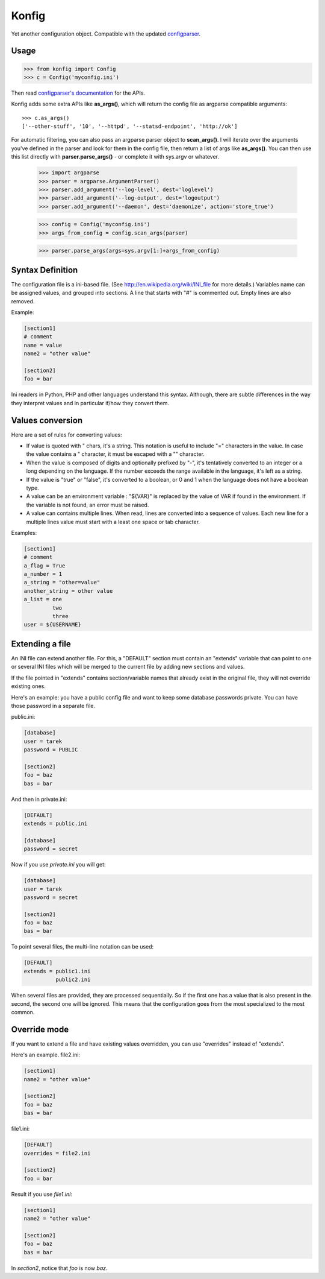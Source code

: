 ======
Konfig
======

Yet another configuration object. Compatible with the updated `configparser
<https://pypi.python.org/pypi/configparser>`_.

|travis| |master-coverage|


.. |master-coverage| image::
    https://coveralls.io/repos/mozilla-services/konfig/badge.svg?branch=master
    :alt: Coverage
    :target: https://coveralls.io/r/mozilla-services/konfig

.. |travis| image:: https://travis-ci.org/mozilla-services/konfig.svg?branch=master
    :target: https://travis-ci.org/mozilla-services/konfig


Usage
=====

.. code-block:: python

   >>> from konfig import Config
   >>> c = Config('myconfig.ini')


Then read `configparser's documentation
<http://docs.python.org/3/library/configparser.html>`_ for the APIs.

Konfig adds some extra APIs like **as_args()**, which will return
the config file as argparse compatible arguments::

    >>> c.as_args()
    ['--other-stuff', '10', '--httpd', '--statsd-endpoint', 'http://ok']


For automatic filtering, you can also pass an argparse parser object
to **scan_args()**. I will iterate over the arguments you've defined in the
parser and look for them in the config file, then return a list of args
like **as_args()**. You can then use this list directly
with **parser.parse_args()** - or complete it with sys.argv or whatever.

    >>> import argparse
    >>> parser = argparse.ArgumentParser()
    >>> parser.add_argument('--log-level', dest='loglevel')
    >>> parser.add_argument('--log-output', dest='logoutput')
    >>> parser.add_argument('--daemon', dest='daemonize', action='store_true')

    >>> config = Config('myconfig.ini')
    >>> args_from_config = config.scan_args(parser)

    >>> parser.parse_args(args=sys.argv[1:]+args_from_config)


Syntax Definition
=================

The configuration file is a ini-based file. (See
http://en.wikipedia.org/wiki/INI_file for more details.) Variables name can be
assigned values, and grouped into sections. A line that starts with "#" is
commented out. Empty lines are also removed.

Example:

.. code-block:: ini

  [section1]
  # comment
  name = value
  name2 = "other value"

  [section2]
  foo = bar

Ini readers in Python, PHP and other languages understand this syntax.
Although, there are subtle differences in the way they interpret values and in
particular if/how they convert them.

Values conversion
=================

Here are a set of rules for converting values:

- If value is quoted with " chars, it's a string. This notation is useful to
  include "=" characters in the value. In case the value contains a " character,
  it must be escaped with a "\" character.

- When the value is composed of digits and optionally prefixed by "-", it's
  tentatively converted to an integer or a long depending on the language. If the
  number exceeds the range available in the language, it's left as a string.

- If the value is "true" or "false", it's converted to a boolean, or 0 and 1
  when the language does not have a boolean type.

- A value can be an environment variable : "${VAR}" is replaced by the value of
  VAR if found in the environment. If the variable is not found, an error must be
  raised.

- A value can contains multiple lines. When read, lines are converted into a
  sequence of values. Each new line for a multiple lines value must start with a
  least one space or tab character.

Examples:

.. code-block:: ini

  [section1]
  # comment
  a_flag = True
  a_number = 1
  a_string = "other=value"
  another_string = other value
  a_list = one
           two
           three
  user = ${USERNAME}


Extending a file
================

An INI file can extend another file. For this, a "DEFAULT" section must contain
an "extends" variable that can point to one or several INI files which will be
merged to the current file by adding new sections and values.

If the file pointed in "extends" contains section/variable names that already
exist in the original file, they will not override existing ones.

Here's an example: you have a public config file and want to keep some database
passwords private. You can have those password in a separate file.

public.ini:

.. code-block:: ini

  [database]
  user = tarek
  password = PUBLIC

  [section2]
  foo = baz
  bas = bar


And then in private.ini:

.. code-block:: ini

  [DEFAULT]
  extends = public.ini

  [database]
  password = secret

Now if you use *private.ini* you will get:

.. code-block:: ini

  [database]
  user = tarek
  password = secret

  [section2]
  foo = baz
  bas = bar



To point several files, the multi-line notation can be used:

.. code-block:: ini

  [DEFAULT]
  extends = public1.ini
            public2.ini


When several files are provided, they are processed sequentially. So if the
first one has a value that is also present in the second, the second one will
be ignored. This means that the configuration goes from the most specialized to
the most common.

Override mode
=============

If you want to extend a file and have existing values overridden,
you can use "overrides" instead of "extends".

Here's an example.  file2.ini:

.. code-block:: ini

  [section1]
  name2 = "other value"

  [section2]
  foo = baz
  bas = bar


file1.ini:

.. code-block:: ini

  [DEFAULT]
  overrides = file2.ini

  [section2]
  foo = bar


Result if you use *file1.ini*:

.. code-block:: ini

  [section1]
  name2 = "other value"

  [section2]
  foo = baz
  bas = bar

In *section2*, notice that *foo* is now *baz*.

